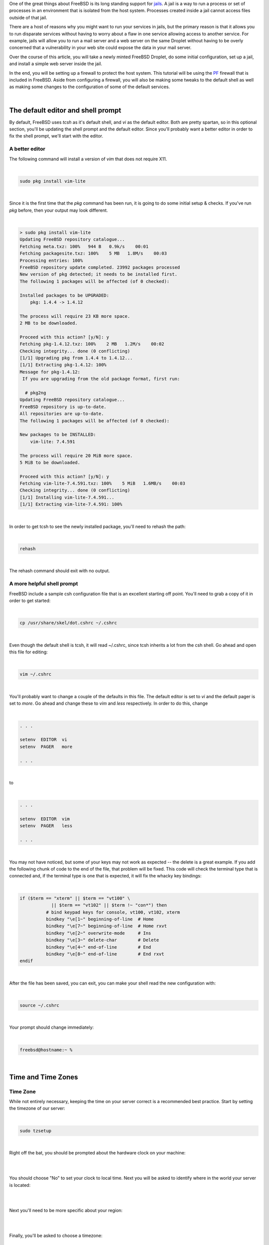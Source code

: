 .. title: How to configure a FreeBSD Jail on a Digital Ocean Droplet
.. slug: how-to-configure-a-freebsd-jail-on-a-digital-ocean-droplet
.. date: 2015-02-21 20:55:57 UTC-05:00
.. tags: digital-ocean,freebsd,pf,jails,nginx,technology
.. category: How-To
.. link:
.. description:
.. type: text

One of the great things about FreeBSD is its long standing support for jails_.
A jail is a way to run a process or set of processes in an environment that is
isolated from the host system. Processes created inside a jail cannot access files
outside of that jail.

.. _jails: http://www.freebsd.org/doc/handbook/jails.html

There are a host of reasons why you might want to run your services in jails, but
the primary reason is that it allows you to run disparate services without having
to worry about a flaw in one service allowing access to another service. For example,
jails will allow you to run a mail server and a web server on the same Droplet
without having to be overly concerned that a vulnerability in your web site could
expose the data in your mail server.

Over the course of this article, you will take a newly minted FreeBSD Droplet, do
some initial configuration, set up a jail, and install a simple web server
inside the jail.

In the end, you will be setting up a firewall to protect the host system. This
tutorial will be using the PF_ firewall that is included in FreeBSD. Aside from
configuring a firewall, you will also be making some tweaks to the default shell
as well as making some changes to the configuration of some of the default services.

.. _PF: http://www.freebsd.org/doc/handbook/firewalls-pf.html

.. TEASER_END

|

The default editor and shell prompt
=====================================

By default, FreeBSD uses *tcsh* as it's default shell, and *vi* as the default
editor. Both are pretty spartan, so in this optional section, you'll be updating
the shell prompt and the default editor. Since you'll probably want a better
editor in order to fix the shell prompt, we'll start with the editor.


A better editor
-----------------

The following command will install a version of *vim* that does not require X11.

|

.. code-block:: bash

    sudo pkg install vim-lite

|

Since it is the first time that the *pkg* command has been run, it is going to
do some initial setup & checks. If you've run *pkg* before, then your output may
look different.

|

.. code-block:: text

    > sudo pkg install vim-lite
    Updating FreeBSD repository catalogue...
    Fetching meta.txz: 100%   944 B   0.9k/s    00:01
    Fetching packagesite.txz: 100%    5 MB   1.8M/s    00:03
    Processing entries: 100%
    FreeBSD repository update completed. 23992 packages processed
    New version of pkg detected; it needs to be installed first.
    The following 1 packages will be affected (of 0 checked):

    Installed packages to be UPGRADED:
        pkg: 1.4.4 -> 1.4.12

    The process will require 23 KB more space.
    2 MB to be downloaded.

    Proceed with this action? [y/N]: y
    Fetching pkg-1.4.12.txz: 100%    2 MB   1.2M/s    00:02
    Checking integrity... done (0 conflicting)
    [1/1] Upgrading pkg from 1.4.4 to 1.4.12...
    [1/1] Extracting pkg-1.4.12: 100%
    Message for pkg-1.4.12:
     If you are upgrading from the old package format, first run:

      # pkg2ng
    Updating FreeBSD repository catalogue...
    FreeBSD repository is up-to-date.
    All repositories are up-to-date.
    The following 1 packages will be affected (of 0 checked):

    New packages to be INSTALLED:
        vim-lite: 7.4.591

    The process will require 20 MiB more space.
    5 MiB to be downloaded.

    Proceed with this action? [y/N]: y
    Fetching vim-lite-7.4.591.txz: 100%    5 MiB   1.6MB/s    00:03
    Checking integrity... done (0 conflicting)
    [1/1] Installing vim-lite-7.4.591...
    [1/1] Extracting vim-lite-7.4.591: 100%

|

In order to get tcsh to see the newly installed package, you'll need to rehash
the path:

|

.. code-block:: bash

    rehash

|

The rehash command should exit with no output.

A more helpful shell prompt
------------------------------

FreeBSD include a sample csh configuration file that is an excellent starting
off point. You'll need to grab a copy of it in order to get started:

|

.. code-block:: bash

    cp /usr/share/skel/dot.cshrc ~/.cshrc

|

Even though the default shell is tcsh, it will read ~/.cshrc, since tcsh inherits
a lot from the csh shell. Go ahead and open this file for editing:

|

.. code-block:: bash

    vim ~/.cshrc

|

You'll probably want to change a couple of the defaults in this file. The default
editor is set to *vi* and the default pager is set to *more*. Go ahead and change
these to *vim* and *less* respectively. In order to do this, change

|

.. code-block:: text

    . . .

    setenv  EDITOR  vi
    setenv  PAGER   more

    . . .

|

to

|

.. code-block:: text

    . . .

    setenv  EDITOR  vim
    setenv  PAGER   less

    . . .

|

You may not have noticed, but some of your keys may not work as expected -- the delete
is a great example. If you add the following chunk of code to the end of the file,
that problem will be fixed. This code will check the terminal type that is connected
and, if the terminal type is one that is expected, it will fix the whacky key bindings:

|

.. code-block:: bash

    if ($term == "xterm" || $term == "vt100" \
                || $term == "vt102" || $term !~ "con*") then
              # bind keypad keys for console, vt100, vt102, xterm
              bindkey "\e[1~" beginning-of-line  # Home
              bindkey "\e[7~" beginning-of-line  # Home rxvt
              bindkey "\e[2~" overwrite-mode     # Ins
              bindkey "\e[3~" delete-char        # Delete
              bindkey "\e[4~" end-of-line        # End
              bindkey "\e[8~" end-of-line        # End rxvt
    endif

|

After the file has been saved, you can exit, you can make your shell read the new configuration
with:

|

.. code-block:: text

    source ~/.cshrc

|

Your prompt should change immediately:

|

.. code-block:: text

    freebsd@hostname:~ %

|

Time and Time Zones
=====================

Time Zone
----------

While not entirely necessary, keeping the time on your server correct is a
recommended best practice. Start by setting the timezone of our server:

|

.. code-block:: bash

    sudo tzsetup

|

Right off the bat, you should be prompted about the hardware clock on your machine:

|

.. image:: /images/FreeBSD_tzsetup.png
    :align: center

|

You should choose "No" to set your clock to local time. Next you will be asked
to identify where in the world your server is located:

|

.. image:: /images/FreeBSD_regions.png
    :align: center

|

Next you'll need to be more specific about your region:

|

.. image:: /images/FreeBSD_subregions.png
    :align: center

|

Finally, you'll be asked to choose a timezone:

|

.. image:: /images/FreeBSD_TimeZones.png
    :align: center

|

NTP for accurate time keeping
--------------------------------

With the time zone all configured, it's a good idea to configure NTP to keep the
time accurate. FreeBSD comes by default with an implementation of the ISC NTP
client, but for this tutorial, we'll be using OpenNTPD_ in order to keep the configuration
as simple as possible:

.. _OpenNTPD: http://openntpd.org

|

.. code-block:: bash

    sudo pkg install openntpd

|

OpenNTPd should install easily:

|

.. code-block:: text

    > sudo pkg install openntpd
    Updating FreeBSD repository catalogue...
    FreeBSD repository is up-to-date.
    All repositories are up-to-date.
    The following 1 packages will be affected (of 0 checked):

    New packages to be INSTALLED:
    openntpd: 5.7p3,2

    The process will require 79 KiB more space.
    36 KiB to be downloaded.

    Proceed with this action? [y/N]: y
    Fetching openntpd-5.7p3,2.txz: 100%   36 KiB  37.4kB/s    00:01
    Checking integrity... done (0 conflicting)
    [1/1] Installing openntpd-5.7p3,2...
    ===> Creating users and/or groups.
    Creating group '_ntp' with gid '123'.
    Creating user '_ntp' with uid '123'.
    [1/1] Extracting openntpd-5.7p3,2: 100%

|

You can make OpenNTPD start by default, and start the service manually with the
following commands:

|

.. code-block:: bash

    sudo sh -c 'echo "openntpd_enable=\"YES\"" >> /etc/rc.conf'
    sudo service openntpd start

|

By default, the OpenNTPD service will not listen for time requests, and will use
the Tier-2 servers from `ntp.org`_ for keeping accurate time. If you want to use
a different time server for synchronization, or use OpenNTPD as a time server,
please see */usr/local/etc/ntpd.org*.

.. _ntp.org: http://www.ntp.org

|

Adding a jail
==============

There are multiple ways to manage your jails, but ezjail_ is one of the more
popular ones, probably beacuse it is just so EZ. You can install it from a
binary package:

.. _ezjail: http://erdgeist.org/arts/software/ezjail/

|

.. code-block:: bash

    sudo pkg install ezjail

|

Ezjail works by creating a base jail, and then using that base as the model for
all subsequent jails. Set up the base jail:

|

.. code-block:: bash

    sudo ezjail-admin install -p

|

The -p flag should cause ezjail to include the FreeBSD ports tee in the base jail.
The initial installation of the base jail may take a few minutes.

Setting up the network
------------------------

You could go ahead and create your jail right off, but the networking will not
work out of the box. Take a minute and do some basic network configuration before
creating your first jail.

Virtual Interface
++++++++++++++++++++

In order to keep all of the jails behind a single public IP address, you'll
need to set up a new network interface. This new interface will be a clone
of the loopback interface which will have an IP address assigned to it. You can
you any RFC 1918 address space. In this tutorial, 172.16.1.1 will be used.
Add the following to */etc/rc.conf* to get the new interface set up:

|

.. code-block:: text

    # Setup the interface that all jails will use
    cloned_interfaces="lo1"
    ifconfig_lo1="inet 172.16.1.1 netmask 255.255.255.0"

    # Future jails can use the following as a template.
    # Be sure to use 255.255.255.255 as the netmask for all interface aliases
    # ifconfig_lo1_alias0="inet 172.16.1.2 netmask 255.255.255.255"

    # Enable port forwarding and packet filtering
    pf_enable="YES"

    # Enable EZJail at startup
    ezjail_enable="YES"

|

With those entries in */etc/rc.conf* the interfaces will all be created and
configured at boot time. To get the interface set up without a reboot, you can
use the following commands:

|

.. code-block:: bash

    sudo ifconfig lo1 create
    sudo ifconfig lo1 inet 172.16.1.1 netmask 255.255.255.0

|

An *ifconfig* should now show a new interface:

|

.. code-block:: text

    lo1: flags=8049<UP,LOOPBACK,RUNNING,MULTICAST> metric 0 mtu 16384
        options=600003<RXCSUM,TXCSUM,RXCSUM_IPV6,TXCSUM_IPV6>
        inet 172.16.1.1 netmask 0xffffff00
        nd6 options=29<PERFORMNUD,IFDISABLED,AUTO_LINKLOCAL>

|

NAT for packet forwarding
+++++++++++++++++++++++++++

Now that you have an interface to use with your jails, you'll need to get some
packet forwarding set up. Edit */etc/pf.conf* (which will be empty by default)
according to the following

|

.. code-block:: text

    #Define the interfaces
    ext_if = "vtnet0"
    int_if = "lo1"
    jail_net = $int_if:network

    #Define the NAT for the jails
    nat on $ext_if from $jail_net to any -> ($ext_if)

|

The first 3 lines define a couple of useful variables -- called macros in PF parlance.
The *nat* line instructs PF to mask outbound traffic from the jails (all of them)
behind the IP address of the external interface. In short, all of your outbound
jail traffic will come from the IP address of your droplet.

With that in place, you can start PF:

|

.. code-block:: bash

    sudo service pf start

|

Before you load the firewall ruleset, test the config file to ensure that all is
well:

|

.. code-block:: bash

    sudo pfctl -nvf /etc/pf.conf

|

That command will cause PF to parse the rules in */etc/pf.conf*, and print them
back out to the console. If there are syntax errors, they will be called out.

|

.. code-block:: text

    freebsd@hostname:~ % sudo pfctl -nvf /etc/pf.conf
    ext_if = "vtnet0"
    int_if = "lo1"
    jail_net = "lo1:network"
    nat on vtnet0 inet from 172.16.1.0/24 to any -> (vtnet0) round-robin

|

Your output should look very similar to what is above. Once you are getting output
that inidicates no errors you can turn on the NAT:

|

.. code-block:: bash

    sudo pfctl -f /etc/pf.conf

|

Creating the first jail
=========================

It's time to create & start a jail:

|

.. code-block:: bash

    sudo ezjail-admin create WEBSERVER 172.16.1.1
    sudo ezjail-admin start WEBSERVER

|

Those commands will have a lot of output, and may end with a warning. You can
safely ignore the warnings. The jail needs to be told how to do DNS lookups. The
simple way to solve this is to copy the hosts */etc/resolv.conf* into the jail:

|

.. code-block:: bash

    sudo cp /etc/resolv.conf /usr/jails/WEBSERVER/etc/

|

Go ahead and jump into the console of our jail:

|

.. code-block:: bash

    sudo ezjail-admin console WEBSERVER

|

There will be a lot of stuff on the console -- very similar to what you should
have seen when you first connected to your Droplet.

|

.. code-block:: text

    freebsd@hostname:~ % sudo ezjail-admin console WEBSERVER
    FreeBSD 10.1-RELEASE (GENERIC) #0 r274401: Tue Nov 11 21:02:49 UTC 2014

    Welcome to FreeBSD!

    Release Notes, Errata: https://www.FreeBSD.org/releases/
    Security Advisories:   https://www.FreeBSD.org/security/
    FreeBSD Handbook:      https://www.FreeBSD.org/handbook/
    FreeBSD FAQ:           https://www.FreeBSD.org/faq/
    Questions List: https://lists.FreeBSD.org/mailman/listinfo/freebsd-questions/
    FreeBSD Forums:        https://forums.FreeBSD.org/

    Documents installed with the system are in the /usr/local/share/doc/freebsd/
    directory, or can be installed later with:  pkg install en-freebsd-doc
    For other languages, replace "en" with a language code like de or fr.

    Show the version of FreeBSD installed:  freebsd-version ; uname -a
    Please include that output and any error messages when posting questions.
    Introduction to manual pages:  man man
    FreeBSD directory layout:      man hier

    Edit /etc/motd to change this login announcement.
    root@WEBSERVER:~ #

|

Notice that your prompt has changed. Congratulations, you are inside your jail!
It's probably a good idea to test your connectivity to the outside world, but
by default, and for security reasons, FreeBSD jails are not allowed to ping. To
test connectivity, you can use telnet:

|

.. code-block:: bash

    telnet www.digitaloean.com 80

|

That command will open up a very basic connection to a webserver at Digital Ocean.
You can get out of it pressing Control-] to close the connection, followed by
*quit* to close telnet.

|

.. code-block:: text

    root@WEBSERVER:~ # telnet www.digitalocean.com 80
    Trying 104.16.24.4...
    Connected to www.digitalocean.com.
    Escape character is '^]'.
    ^]
    telnet> quit
    Connection closed.
    root@WEBSERVER:~ #

|

Installing a webserver
-------------------------

With a jail up and connected to the internet, you can go ahead and install a
webserver. You should be inside of your jail for this (remember that you can use
*sudo ezjail-admin console WEBSERVER* to get into your jail):

|

.. code-block:: bash

    pkg install nginx

|

Since *pkg* has not yet been run in your jail, it will prompt you to allow it to
install and let it configure itself. Then you will be prompted about installing
the webserver:

|

.. code-block:: text

    root@WEBSERVER:~ # pkg install nginx
    The package management tool is not yet installed on your system.
    Do you want to fetch and install it now? [y/N]: y
    Bootstrapping pkg from pkg+http://pkg.FreeBSD.org/freebsd:10:x86:64/latest, please wait...
    Verifying signature with trusted certificate pkg.freebsd.org.2013102301... done
    [WEBSERVER] Installing pkg-1.4.12...
    [WEBSERVER] Extracting pkg-1.4.12: 100%
    Message for pkg-1.4.12:
     If you are upgrading from the old package format, first run:

      # pkg2ng
    Updating FreeBSD repository catalogue...
    [WEBSERVER] Fetching meta.txz: 100%    944 B   0.9kB/s    00:01
    [WEBSERVER] Fetching packagesite.txz: 100%    5 MiB   1.8MB/s    00:03
    Processing entries: 100%
    FreeBSD repository update completed. 23992 packages processed
    Updating database digests format: 100%
    The following 2 packages will be affected (of 0 checked):

    New packages to be INSTALLED:
        nginx: 1.6.2_1,2
        pcre: 8.35_2

    The process will require 6 MiB more space.
    1 MiB to be downloaded.

    Proceed with this action? [y/N]:

|

When you say "Yes", pkg will finish the installation of nginx. Next set nginx to
start when the jail starts, and start it immediately:

|

.. code-block:: bash

    echo 'nginx_enable="YES"' > /etc/rc.conf.d/nginx
    service nginx start

|

Redirecting the web traffic to the webserver
----------------------------------------------

Your web server should now be running, but you can't access it quite yet. Issue an
*exit* command inside your jail to get back to your host system. Make a couple
of edits to /etc/pf.conf to make it look like this:

|

.. code-block:: text

    # Define the interfaces
    ext_if = "vtnet0"
    int_if = "lo1"
    jail_net = $int_if:network

    # Define the IP address of jails
    # as well as ports to be allowed redirected
    WEBSERVER = "172.16.1.1"
    WEBSERVER_TCP_PORTS = "{ 80, 443 }"

    # Define the NAT for the jails
    nat on $ext_if from $jail_net to any -> ($ext_if)

    # Redirect traffic on ports 80 and 443 to the webserver jail
    rdr pass on $ext_if inet proto tcp to port $WEBSERVER_TCP_PORTS -> $WEBSERVER

|

A quick *sudo pfctl -nf /etc/pf.conf* should return nothing, indicating that
there are no syntax errors. You can flush the current rules and reload them:

|

.. code-block:: text

    sudo pfctl -F all -f /etc/pf.conf

|

To be perfectly clear, that command will flush all of the existing tables and
load up the new rules.

At this point, you should be able to browse to the IP of your Droplet, and get
the default Nginx page:

|

.. image:: /images/FreeBSD_nginx_default.png

|

Finishing touches
===================

With a fully functioning jail, there are just 2 things left to do.

Locking down the firewall
----------------------------

The way things stand right now, your jail is working, but the host system is pretty
wide-open. If you edit your */etc/pf.conf* once more, we can restrict all IB
traffic that is not destined for a jail except for SSH.

|

.. code-block:: text

    # Define the interfaces
    ext_if = "vtnet0"
    int_if = "lo1"
    jail_net = $int_if:network

    # Define the IP address of jails
    # as well as ports to be allowed redirected
    WEBSERVER = "172.16.1.1"
    WEBSERVER_TCP_PORTS = "{ 80, 443 }"

    # Define the NAT for the jails
    nat on $ext_if from $jail_net to any -> ($ext_if)

    # Redirect traffic on ports 80 and 443 to the webserver jail
    rdr pass on $ext_if inet proto tcp to port $WEBSERVER_TCP_PORTS -> $WEBSERVER

    # Set the default: block everything
    block all

    # Allow the jail traffic to be translated
    pass from { lo0, $jail_net } to any keep state

    # Allow SSH in to the host
    pass in inet proto tcp to $ext_if port ssh

    # Allow OB traffic
    pass out all keep state

|

As always, test your config changes:

|

.. code-block:: bash

    sudo pfctl -nf /etc/pf.conf

|

If there is output, then fix the indicated errors, and keep running that same
command until the command runs with no output. When you are ready, reload the
firewall rules:

|

.. code-block:: bash

    sudo pfctl -f /etc/pf.conf

|

After that command, you may get disconnected from the server. You should be able
to reconnect without issue.

|

Tweaking the jail
-------------------

Jump back into your jail:

|

.. code-block:: bash

    sudo ezjail-admin console WEBSERVER

|

If you run the *date* command in your jail, you'll notice that the time zone
might be different from the host's timezone. You can fix that by running:

|

.. code-block:: bash

    tzsetup

|

from within the jail. It is the same process as you already went through earlier
when you set up the timesone for the host.

While you are in the jail, you should probably add the following lines to
*/etc/rc.conf* as well:

|

.. code-block:: text

    rpcbind_enable="NO"             # Disable the RPC daemon
    cron_flags="$cron_flags -J 15"  # Prevent lots of jails running cron jobs at the same time
    syslogd_flags="-ss"             # Disable syslogd listening for incoming connections
    sendmail_enable="NONE"          # Completely disable sendmail
    clear_tmp_enable="YES"          # Clear /tmp at startup

|

As you can see, they are basic commands for keeping your jail in order.

Moving Forward
================

With the first jail out of the way, you can continue to add jails as you need them.
The high level steps would be along these lines:

#. Create a new lo1 alias with a unique IP address in */etc/rc.conf*
#. Define the jail in */etc/pf.conf*, including the IP, ports to be redirected, and the redirect rules.
#. Create the jail

Welcome to the world of FreeBSD Jails.

